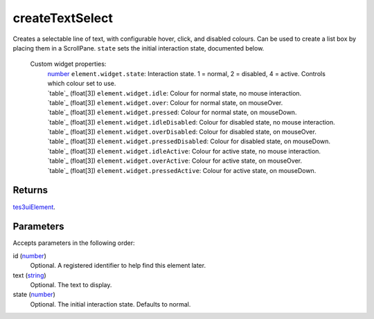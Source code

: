 createTextSelect
====================================================================================================

Creates a selectable line of text, with configurable hover, click, and disabled colours. Can be used to create a list box by placing them in a ScrollPane. ``state`` sets the initial interaction state, documented below.

    Custom widget properties:
        | `number`_ ``element.widget.state``: Interaction state. 1 = normal, 2 = disabled, 4 = active. Controls which colour set to use.
        | `table`_ (float[3]) ``element.widget.idle``: Colour for normal state, no mouse interaction.
        | `table`_ (float[3]) ``element.widget.over``: Colour for normal state, on mouseOver.
        | `table`_ (float[3]) ``element.widget.pressed``: Colour for normal state, on mouseDown.
        | `table`_ (float[3]) ``element.widget.idleDisabled``: Colour for disabled state, no mouse interaction.
        | `table`_ (float[3]) ``element.widget.overDisabled``: Colour for disabled state, on mouseOver.
        | `table`_ (float[3]) ``element.widget.pressedDisabled``: Colour for disabled state, on mouseDown.
        | `table`_ (float[3]) ``element.widget.idleActive``: Colour for active state, no mouse interaction.
        | `table`_ (float[3]) ``element.widget.overActive``: Colour for active state, on mouseOver.
        | `table`_ (float[3]) ``element.widget.pressedActive``: Colour for active state, on mouseDown.

Returns
----------------------------------------------------------------------------------------------------

`tes3uiElement`_.

Parameters
----------------------------------------------------------------------------------------------------

Accepts parameters in the following order:

id (`number`_)
    Optional. A registered identifier to help find this element later.

text (`string`_)
    Optional. The text to display.

state (`number`_)
    Optional. The initial interaction state. Defaults to normal.

.. _`number`: ../../../lua/type/number.html
.. _`string`: ../../../lua/type/string.html
.. _`tes3uiElement`: ../../../lua/type/tes3uiElement.html
